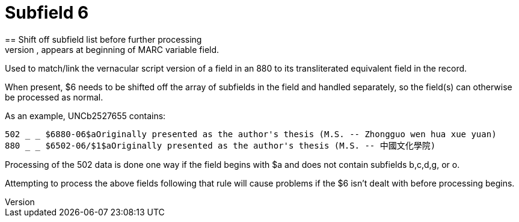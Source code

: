 = Subfield 6
== Shift off subfield list before further processing
When present, appears at beginning of MARC variable field.

Used to match/link the vernacular script version of a field in an 880 to its transliterated equivalent field in the record.

When present, $6 needs to be shifted off the array of subfields in the field and handled separately, so the field(s) can otherwise be processed as normal.

As an example, UNCb2527655 contains:

 502 _ _ $6880-06$aOriginally presented as the author's thesis (M.S. -- Zhongguo wen hua xue yuan)
 880 _ _ $6502-06/$1$aOriginally presented as the author's thesis (M.S. -- 中國文化學院)

Processing of the 502 data is done one way if the field begins with $a and does not contain subfields b,c,d,g, or o.

Attempting to process the above fields following that rule will cause problems if the $6 isn't dealt with before processing begins. 
